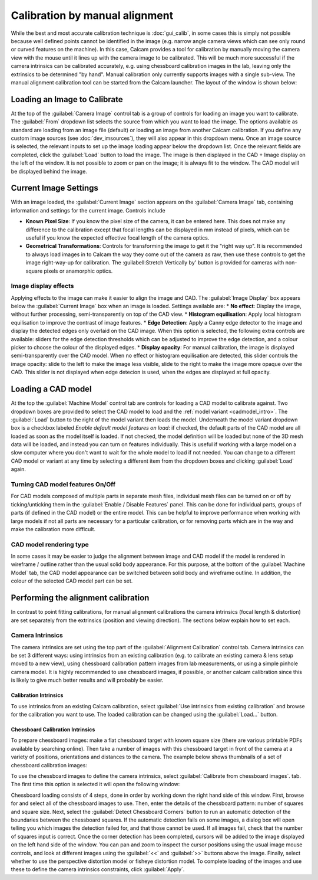 ===============================
Calibration by manual alignment
===============================

While the best and most accurate calibration technique is :doc:`gui_calib`, in some cases this is simply not possible because well defined points cannot be identified in the image (e.g. narrow angle camera views which can see only round or curved features on the machine). In this case, Calcam provides a tool for calibration by manually moving the camera view with the mouse until it lines up with the camera image to be calibrated. This will be much more successful if the camera intrinsics can be calibrated accurately, e.g. using chessboard calibration images in the lab, leaving only the extrinsics to be determined "by hand". Manual calibration only currently supports images with a single sub-view. The manual alignment calibration tool can be started from the Calcam launcher. The layout of the window is shown below:

.. image:: images/screenshots/alignment_calib_annotated.png
   :alt: Calibration tool screenshot
   :align: left

Loading an Image to Calibrate
-----------------------------------------
At the top of the :guilabel:`Camera Image` control tab is a group of controls for loading an image you want to calibrate. The :guilabel:`From` dropdown list selects the source from which you want to load the image. The options available as standard are loading from an image file (default) or loading an image from another Calcam calibration. If you define any custom image sources (see :doc:`dev_imsources`), they will also appear in this dropdown menu. Once an image source is selected, the relevant inputs to set up the image loading appear below the dropdown list. Once the relevant fields are completed, click the :guilabel:`Load` button to load the image. The image is then displayed in the CAD + Image display on the left of the window. It is not possible to zoom or pan on the image; it is always fit to the window. The CAD model will be displayed behind the image.


Current Image Settings
-----------------------
With an image loaded, the :guilabel:`Current Image` section appears on the :guilabel:`Camera Image` tab, containing information and settings for the current image. Controls include

* **Known Pixel Size**: If you know the pixel size of the camera, it can be entered here. This does not make any difference to the calibration except that focal lengths can be displayed in mm instead of pixels, which can be useful if you know the expected effective focal length of the camera optics.
* **Geometrical Transformations**: Controls for transforming the image to get it the "right way up". It is recommended to always load images in to Calcam the way they come out of the camera as raw, then use these controls to get the image right-way-up for calibration. The :guilabell:Stretch Vertically by' button is provided for cameras with non-square pixels or anamorphic optics.

Image display effects
~~~~~~~~~~~~~~~~~~~~~
Applying effects to the image can make it easier to align the image and CAD. The :guilabel:`Image Display` box appears below the :guilabel:`Current Image` box when an image is loaded. Settings available are:
* **No effect**: Display the image, without further processing, semi-transparently on top of the CAD view.
* **Histogram equilisation**: Apply local histogram equilisation to improve the contrast of image features.
* **Edge Detection**: Apply a Canny edge detector to the image and display the detected edges only overlaid on the CAD image. When this option is selected, the following extra controls are available: sliders for the edge detection thresholds which can be adjusted to improve the edge detection, and a colour picker to choose the colour of the displayed edges.
* **Display opacity**:  For manual calibration, the image is displayed semi-transparently over the CAD model. When no effect or histogram equilisation are detected, this slider controls the image opacity: slide to the left to make the image less visible, slide to the right to make the image more opaque over the CAD. This slider is not displayed when edge detecion is used, when the edges are displayed at full opacity.


Loading a CAD model
-------------------
At the top the :guilabel:`Machine Model` control tab are controls for loading a CAD model to calibrate against. Two dropdown boxes are provided to select the CAD model to load and the :ref:`model variant <cadmodel_intro>`. The :guilabel:`Load` button to the right of the model variant then loads the model. Underneath the model variant dropdown box is a checkbox labeled `Enable default model features on load`: if checked, the default parts of the CAD model are all loaded as soon as the model itself is loaded. If not checked, the model definition will be loaded but none of the 3D mesh data will be loaded, and instead you can turn on features individually. This is useful if working with a large model on a slow computer where you don't want to wait for the whole model to load if not needed. You can change to a different CAD model or variant at any time by selecting a different item from the dropdown boxes and clicking :guilabel:`Load` again.

Turning CAD model features On/Off
~~~~~~~~~~~~~~~~~~~~~~~~~~~~~~~~~
For CAD models composed of multiple parts in separate mesh files, individual mesh files can be turned on or off by ticking/unticking them in the :guilabel:`Enable / Disable Features` panel. This can be done for individual parts, groups of parts (if defined in the CAD model) or the entire model. This can be helpful to improve performance when working with large models if not all parts are necessary for a particular calibration, or for removing parts which are in the way and make the calibration more difficult.

CAD model rendering type
~~~~~~~~~~~~~~~~~~~~~~~~
In some cases it may be easier to judge the alignment between image and CAD model if the model is rendered in wireframe / outline rather than the usual solid body appearance. For this purpose, at the bottom of the :guilabel:`Machine Model` tab, the CAD model appearance can be switched between solid body and wireframe outline. In addition, the colour of the selected CAD model part can be set.


Performing the alignment calibration
------------------------------------
In contrast to point fitting calibrations, for manual alignment calibrations the camera intrinsics (focal length & distortion) are set separately from the extrinsics (position and viewing direction). The sections below explain how to set each.

Camera Intrinsics
~~~~~~~~~~~~~~~~~
The camera intrinsics are set using the top part of the :guilabel:`Alignment Calibration` control tab. Camera intrinsics can be set 3 different ways: using intrinsics from an existing calibration (e.g. to calibrate an existing camera & lens setup moved to a new view), using chessboard calibration pattern images from lab measurements, or using a simple pinhole camera model. It is highly recommended to use chessboard images, if possible, or another calcam calibration since this is likely to give much better results and will probably be easier.

Calibration Intrinsics
**********************
To use intrinsics from an existing Calcam calibration, select :guilabel:`Use intrinsics from existing calibration` and browse for the calibration you want to use. The loaded calibration can be changed using the :guilabel:`Load...` button.

Chessboard Calibration Intrinsics
*********************************
To prepare chessboard images: make a flat chessboard target with known square size (there are various printable PDFs available by searching online). Then take a number of images with this chessboard target in front of the camera at a variety of positions, orientations and distances to the camera. The example below shows thumbnails of a set of chessboard calibration images:

.. image:: images/chessboard_example.png
   :alt: Chessboard image example thumbnails
   :align: left

To use the chessboard images to define the camera intrinsics, select :guilabel:`Calibrate from chessboard images`. tab. The first time this option is selected it will open the following window:

.. image:: images/screenshots/chessboard_intrinsics_dialog.png
   :alt: Chessboard dialog screenshot
   :align: left

Chessboard loading consists of 4 steps, done in order by working down the right hand side of this window. First, browse for and select all of the chessboard images to use. Then, enter the details of the chessboard pattern: number of squares and square size. Next, select the :guilabel:`Detect Chessboard Corners` button to run an automatic detection of the boundaries between the chessboard squares. If the automatic detection fails on some images, a dialog box will open telling you which images the detection failed for, and that those cannot be used. If all images fail, check that the number of squares input is correct. Once the corner detection has been completed, cursors will be added to the image displayed on the left hand side of the window. You can pan and zoom to inspect the cursor positions using the usual image mouse controls, and look at different images using the :guilabel:`<<` and :guilabel:`>>` buttons above the image. Finally, select whether to use the perspective distortion model or fisheye distortion model. To complete loading of the images and use these to define the camera intrinsics constraints, click :guilabel:`Apply`.